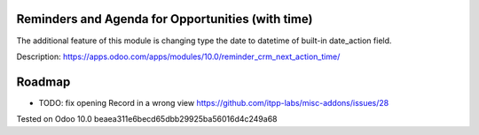 Reminders and Agenda for Opportunities (with time)
==================================================

The additional feature of this module is changing type the date to datetime of built-in date_action field.

Description: https://apps.odoo.com/apps/modules/10.0/reminder_crm_next_action_time/

Roadmap
=======

* TODO: fix opening Record in a wrong view https://github.com/itpp-labs/misc-addons/issues/28

Tested on Odoo 10.0 beaea311e6becd65dbb29925ba56016d4c249a68
